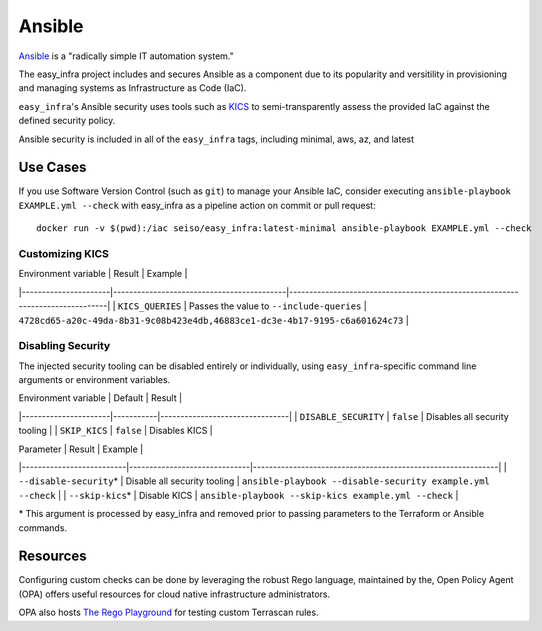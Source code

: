 *******
Ansible
*******

`Ansible <https://github.com/ansible/ansible>`_ is a "radically simple IT
automation system."

The easy_infra project includes and secures Ansible as a component due to its
popularity and versitility in provisioning and managing systems as
Infrastructure as Code (IaC).

``easy_infra``'s Ansible security uses tools such as `KICS <https://kics.io/>`_
to semi-transparently assess the provided IaC against the defined security
policy.

Ansible security is included in all of the ``easy_infra`` tags, including
minimal, aws, az, and latest


Use Cases
---------

If you use Software Version Control (such as ``git``) to manage your Ansible IaC,
consider executing ``ansible-playbook EXAMPLE.yml --check`` with easy_infra as
a pipeline action on commit or pull request::

    docker run -v $(pwd):/iac seiso/easy_infra:latest-minimal ansible-playbook EXAMPLE.yml --check

Customizing KICS
^^^^^^^^^^^^^^^^

| Environment variable | Result                                    | Example                                                                       |
|----------------------|-------------------------------------------|-------------------------------------------------------------------------------|
| ``KICS_QUERIES``     | Passes the value to ``--include-queries`` | ``4728cd65-a20c-49da-8b31-9c08b423e4db,46883ce1-dc3e-4b17-9195-c6a601624c73`` |

Disabling Security
^^^^^^^^^^^^^^^^^^

The injected security tooling can be disabled entirely or individually, using
``easy_infra``-specific command line arguments or environment variables.

| Environment variable | Default   | Result                         |
|----------------------|-----------|--------------------------------|
| ``DISABLE_SECURITY`` | ``false`` | Disables all security tooling  |
| ``SKIP_KICS``        | ``false`` | Disables KICS                  |

| Parameter                | Result                       | Example                                                     |
|--------------------------|------------------------------|-------------------------------------------------------------|
| ``--disable-security``\* | Disable all security tooling | ``ansible-playbook --disable-security example.yml --check`` |
| ``--skip-kics``\*        | Disable KICS                 | ``ansible-playbook --skip-kics example.yml --check``        |

\* This argument is processed by easy_infra and removed prior to passing
parameters to the Terraform or Ansible commands.


Resources
---------

Configuring custom checks can be done by leveraging the robust Rego language,
maintained by the, Open Policy Agent (OPA) offers useful resources for cloud
native infrastructure administrators.

OPA also hosts `The Rego Playground <https://play.openpolicyagent.org/>`_ for
testing custom Terrascan rules.
